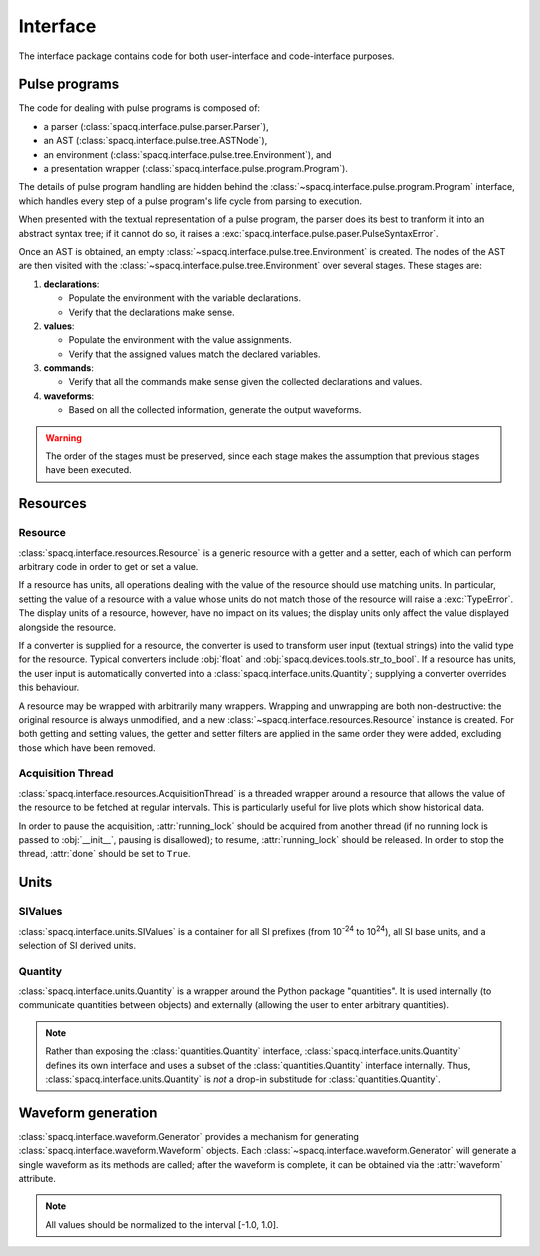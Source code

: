#########
Interface
#########

The interface package contains code for both user-interface and code-interface purposes.

Pulse programs
**************

The code for dealing with pulse programs is composed of:

* a parser (:class:`spacq.interface.pulse.parser.Parser`),
* an AST (:class:`spacq.interface.pulse.tree.ASTNode`),
* an environment (:class:`spacq.interface.pulse.tree.Environment`), and
* a presentation wrapper (:class:`spacq.interface.pulse.program.Program`).

The details of pulse program handling are hidden behind the :class:`~spacq.interface.pulse.program.Program` interface, which handles every step of a pulse program's life cycle from parsing to execution.

When presented with the textual representation of a pulse program, the parser does its best to tranform it into an abstract syntax tree; if it cannot do so, it raises a :exc:`spacq.interface.pulse.paser.PulseSyntaxError`.

Once an AST is obtained, an empty :class:`~spacq.interface.pulse.tree.Environment` is created. The nodes of the AST are then visited with the :class:`~spacq.interface.pulse.tree.Environment` over several stages. These stages are:

#. **declarations**:

   * Populate the environment with the variable declarations.
   * Verify that the declarations make sense.

#. **values**:

   * Populate the environment with the value assignments.
   * Verify that the assigned values match the declared variables.

#. **commands**:

   * Verify that all the commands make sense given the collected declarations and values.

#. **waveforms**:

   * Based on all the collected information, generate the output waveforms.

.. warning::
   The order of the stages must be preserved, since each stage makes the assumption that previous stages have been executed.

Resources
*********

Resource
========

:class:`spacq.interface.resources.Resource` is a generic resource with a getter and a setter, each of which can perform arbitrary code in order to get or set a value.

If a resource has units, all operations dealing with the value of the resource should use matching units. In particular, setting the value of a resource with a value whose units do not match those of the resource will raise a :exc:`TypeError`. The display units of a resource, however, have no impact on its values; the display units only affect the value displayed alongside the resource.

If a converter is supplied for a resource, the converter is used to transform user input (textual strings) into the valid type for the resource. Typical converters include :obj:`float` and :obj:`spacq.devices.tools.str_to_bool`. If a resource has units, the user input is automatically converted into a :class:`spacq.interface.units.Quantity`; supplying a converter overrides this behaviour.

A resource may be wrapped with arbitrarily many wrappers. Wrapping and unwrapping are both non-destructive: the original resource is always unmodified, and a new :class:`~spacq.interface.resources.Resource` instance is created. For both getting and setting values, the getter and setter filters are applied in the same order they were added, excluding those which have been removed.

Acquisition Thread
==================

:class:`spacq.interface.resources.AcquisitionThread` is a threaded wrapper around a resource that allows the value of the resource to be fetched at regular intervals. This is particularly useful for live plots which show historical data.

In order to pause the acquisition, :attr:`running_lock` should be acquired from another thread (if no running lock is passed to :obj:`__init__`, pausing is disallowed); to resume, :attr:`running_lock` should be released. In order to stop the thread, :attr:`done` should be set to ``True``.

Units
*****

SIValues
========

:class:`spacq.interface.units.SIValues` is a container for all SI prefixes (from 10\ :sup:`-24` to 10\ :sup:`24`), all SI base units, and a selection of SI derived units.

Quantity
========

:class:`spacq.interface.units.Quantity` is a wrapper around the Python package "quantities". It is used internally (to communicate quantities between objects) and externally (allowing the user to enter arbitrary quantities).

.. note::
   Rather than exposing the :class:`quantities.Quantity` interface, :class:`spacq.interface.units.Quantity` defines its own interface and uses a subset of the :class:`quantities.Quantity` interface internally. Thus, :class:`spacq.interface.units.Quantity` is *not* a drop-in substitude for :class:`quantities.Quantity`.

Waveform generation
*******************

:class:`spacq.interface.waveform.Generator` provides a mechanism for generating :class:`spacq.interface.waveform.Waveform` objects. Each :class:`~spacq.interface.waveform.Generator` will generate a single waveform as its methods are called; after the waveform is complete, it can be obtained via the :attr:`waveform` attribute.

.. note::
   All values should be normalized to the interval [-1.0, 1.0].
